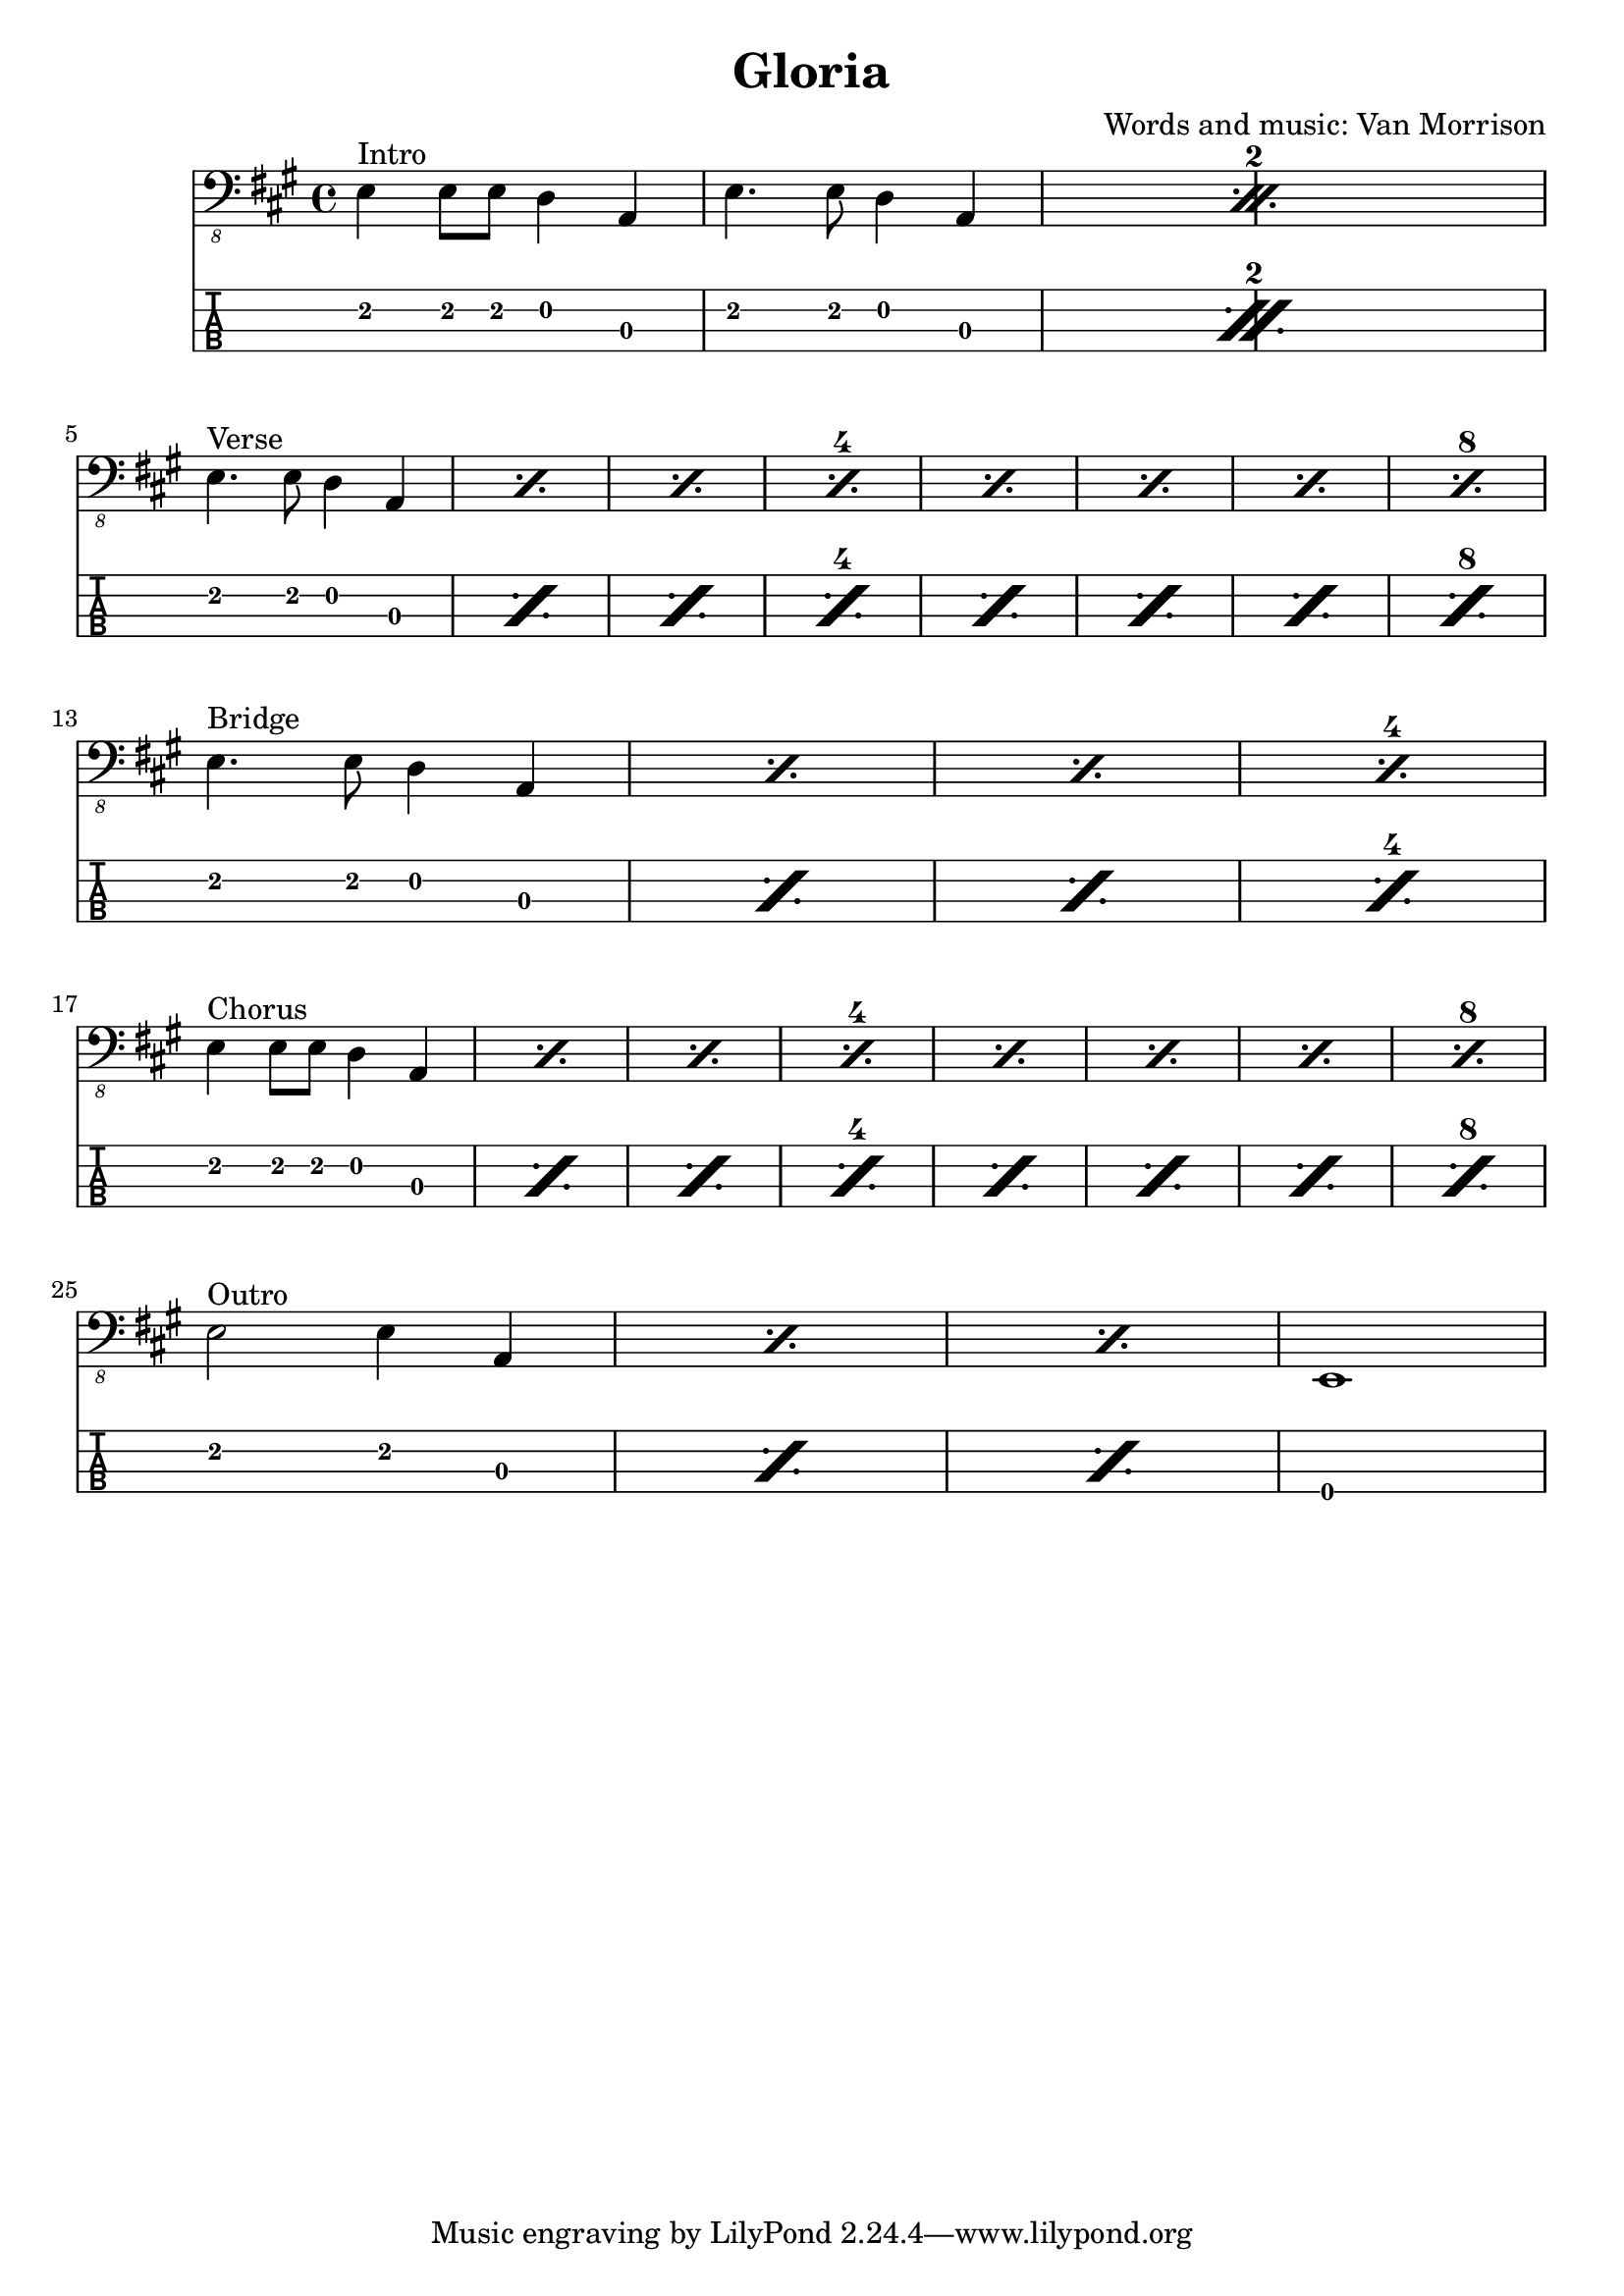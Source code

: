 \version "2.20.0"
\header{
title = "Gloria"
composer = "Words and music: Van Morrison"
}
mynotes = {
\time 4/4
\key a \major
\set countPercentRepeats = ##t
\repeat percent 2 {
^Intro e,4\2 e,8\2 e,8\2 d,4\2 a,,4\3 |
e,4.\2 e,8\2 d,4\2 a,,4\3 |
}
\break
\set repeatCountVisibility = #(every-nth-repeat-count-visible 4)
\repeat percent 8 {
^Verse e,4.\2 e,8\2 d,4\2 a,,4\3 |
}
\break

\repeat percent 4{ ^Bridge e,4.\2 e,8\2 d,4\2 a,,4\3 |
}
\break

\repeat percent 8 {
^Chorus e,4\2 e,8\2 e,8\2 d,4\2 a,,4\3 |
}
\break
\repeat percent 3 {
^Outro e,2\2 e,4\2 a,,4\3 |
}
e,,1\4
}
<<
  \new Voice \with {
    \omit StringNumber
  } {
    \clef "bass_8"
      \mynotes

  }
  \new TabStaff \with {
  \clef moderntab
    stringTunings = #bass-tuning
  } {

      \mynotes

  }
>>
